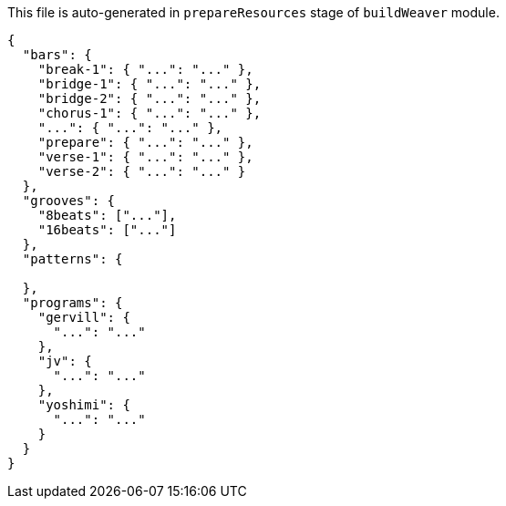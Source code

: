 This file is auto-generated in `prepareResources` stage of `buildWeaver` module.

[[CONTENT]]
[source,json]
----
{
  "bars": {
    "break-1": { "...": "..." },
    "bridge-1": { "...": "..." },
    "bridge-2": { "...": "..." },
    "chorus-1": { "...": "..." },
    "...": { "...": "..." },
    "prepare": { "...": "..." },
    "verse-1": { "...": "..." },
    "verse-2": { "...": "..." }
  },
  "grooves": {
    "8beats": ["..."],
    "16beats": ["..."]
  },
  "patterns": {

  },
  "programs": {
    "gervill": {
      "...": "..."
    },
    "jv": {
      "...": "..."
    },
    "yoshimi": {
      "...": "..."
    }
  }
}
----
